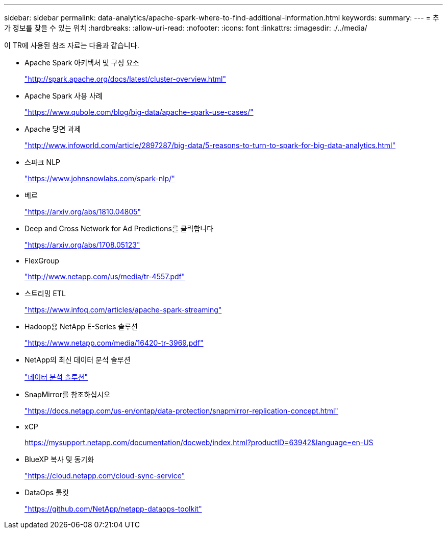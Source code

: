 ---
sidebar: sidebar 
permalink: data-analytics/apache-spark-where-to-find-additional-information.html 
keywords:  
summary:  
---
= 추가 정보를 찾을 수 있는 위치
:hardbreaks:
:allow-uri-read: 
:nofooter: 
:icons: font
:linkattrs: 
:imagesdir: ./../media/


[role="lead"]
이 TR에 사용된 참조 자료는 다음과 같습니다.

* Apache Spark 아키텍처 및 구성 요소
+
http://spark.apache.org/docs/latest/cluster-overview.html["http://spark.apache.org/docs/latest/cluster-overview.html"^]

* Apache Spark 사용 사례
+
https://www.qubole.com/blog/big-data/apache-spark-use-cases/["https://www.qubole.com/blog/big-data/apache-spark-use-cases/"^]

* Apache 당면 과제
+
http://www.infoworld.com/article/2897287/big-data/5-reasons-to-turn-to-spark-for-big-data-analytics.html["http://www.infoworld.com/article/2897287/big-data/5-reasons-to-turn-to-spark-for-big-data-analytics.html"^]

* 스파크 NLP
+
https://www.johnsnowlabs.com/spark-nlp/["https://www.johnsnowlabs.com/spark-nlp/"^]

* 베르
+
https://arxiv.org/abs/1810.04805["https://arxiv.org/abs/1810.04805"^]

* Deep and Cross Network for Ad Predictions를 클릭합니다
+
https://arxiv.org/abs/1708.05123["https://arxiv.org/abs/1708.05123"^]

* FlexGroup
+
http://www.netapp.com/us/media/tr-4557.pdf["http://www.netapp.com/us/media/tr-4557.pdf"^]

* 스트리밍 ETL
+
https://www.infoq.com/articles/apache-spark-streaming["https://www.infoq.com/articles/apache-spark-streaming"^]

* Hadoop용 NetApp E-Series 솔루션
+
https://www.netapp.com/media/16420-tr-3969.pdf["https://www.netapp.com/media/16420-tr-3969.pdf"^]



* NetApp의 최신 데이터 분석 솔루션
+
link:index.html["데이터 분석 솔루션"]

* SnapMirror를 참조하십시오
+
https://docs.netapp.com/us-en/ontap/data-protection/snapmirror-replication-concept.html["https://docs.netapp.com/us-en/ontap/data-protection/snapmirror-replication-concept.html"^]

* xCP
+
https://mysupport.netapp.com/documentation/docweb/index.html?productID=63942&language=en-US["https://mysupport.netapp.com/documentation/docweb/index.html?productID=63942&language=en-US"^]

* BlueXP 복사 및 동기화
+
https://cloud.netapp.com/cloud-sync-service["https://cloud.netapp.com/cloud-sync-service"^]

* DataOps 툴킷
+
https://github.com/NetApp/netapp-dataops-toolkit["https://github.com/NetApp/netapp-dataops-toolkit"^]


